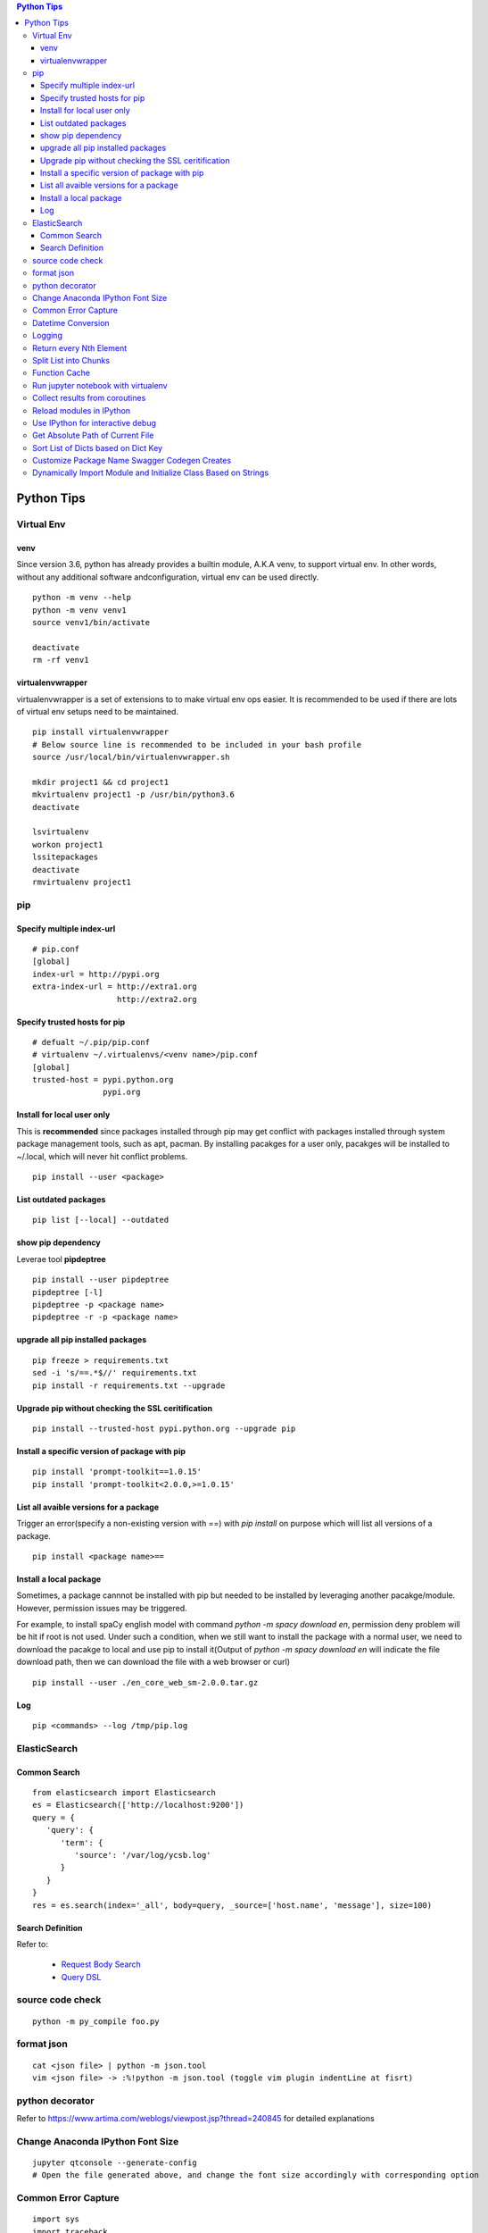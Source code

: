 .. contents:: Python Tips

===========
Python Tips
===========

Virtual Env
------------

venv
~~~~~

Since version 3.6, python has already provides a builtin module, A.K.A venv, to support virtual env. In other words, without any additional software andconfiguration, virtual env can be used directly.

::

  python -m venv --help
  python -m venv venv1
  source venv1/bin/activate

  deactivate
  rm -rf venv1

virtualenvwrapper
~~~~~~~~~~~~~~~~~~

virtualenvwrapper is a set of extensions to to make virtual env ops easier. It is recommended to be used if there are lots of virtual env setups need to be maintained.

::

  pip install virtualenvwrapper
  # Below source line is recommended to be included in your bash profile
  source /usr/local/bin/virtualenvwrapper.sh

  mkdir project1 && cd project1
  mkvirtualenv project1 -p /usr/bin/python3.6
  deactivate

  lsvirtualenv
  workon project1
  lssitepackages
  deactivate
  rmvirtualenv project1

pip
----

Specify multiple index-url
~~~~~~~~~~~~~~~~~~~~~~~~~~~

::

  # pip.conf
  [global]
  index-url = http://pypi.org
  extra-index-url = http://extra1.org
                    http://extra2.org

Specify trusted hosts for pip
~~~~~~~~~~~~~~~~~~~~~~~~~~~~~~~

::

  # defualt ~/.pip/pip.conf
  # virtualenv ~/.virtualenvs/<venv name>/pip.conf
  [global]
  trusted-host = pypi.python.org
                 pypi.org


Install for local user only
~~~~~~~~~~~~~~~~~~~~~~~~~~~

This is **recommended** since packages installed through pip may get conflict with packages installed through system package management tools, such as apt, pacman. By installing pacakges for a user only, pacakges will be installed to ~/.local, which will never hit conflict problems.

::

  pip install --user <package>


List outdated packages
~~~~~~~~~~~~~~~~~~~~~~

::

  pip list [--local] --outdated

show pip dependency
~~~~~~~~~~~~~~~~~~~

Leverae tool **pipdeptree**

::

  pip install --user pipdeptree
  pipdeptree [-l]
  pipdeptree -p <package name>
  pipdeptree -r -p <package name>

upgrade all pip installed packages
~~~~~~~~~~~~~~~~~~~~~~~~~~~~~~~~~~

::

  pip freeze > requirements.txt
  sed -i 's/==.*$//' requirements.txt
  pip install -r requirements.txt --upgrade

Upgrade pip without checking the SSL ceritification
~~~~~~~~~~~~~~~~~~~~~~~~~~~~~~~~~~~~~~~~~~~~~~~~~~~

::

  pip install --trusted-host pypi.python.org --upgrade pip

Install a specific version of package with pip
~~~~~~~~~~~~~~~~~~~~~~~~~~~~~~~~~~~~~~~~~~~~~~

::

  pip install 'prompt-toolkit==1.0.15'
  pip install 'prompt-toolkit<2.0.0,>=1.0.15'

List all avaible versions for a package
~~~~~~~~~~~~~~~~~~~~~~~~~~~~~~~~~~~~~~~

Trigger an error(specify a non-existing version with ==) with *pip install* on purpose which will list all versions of a package.

::

  pip install <package name>==

Install a local package
~~~~~~~~~~~~~~~~~~~~~~~

Sometimes, a package cannnot be installed with pip but needed to be installed by leveraging another pacakge/module. However, permission issues may be triggered.

For example, to install spaCy english model with command *python -m spacy download en*, permission deny problem will be hit if root is not used. Under such a condition, when we still want to install the package with a normal user, we need to download the pacakge to local and use pip to install it(Output of *python -m spacy download en* will indicate the file download path, then we can download the file with a web browser or curl)

::

  pip install --user ./en_core_web_sm-2.0.0.tar.gz

Log
~~~

::

  pip <commands> --log /tmp/pip.log

ElasticSearch
-------------

Common Search
~~~~~~~~~~~~~

::

  from elasticsearch import Elasticsearch
  es = Elasticsearch(['http://localhost:9200'])
  query = {
     'query': {
        'term': {
           'source': '/var/log/ycsb.log'
        }
     }
  }
  res = es.search(index='_all', body=query, _source=['host.name', 'message'], size=100)

Search Definition
~~~~~~~~~~~~~~~~~

Refer to:

  - `Request Body Search <https://www.elastic.co/guide/en/elasticsearch/reference/current/search-request-body.html>`_
  - `Query DSL <https://www.elastic.co/guide/en/elasticsearch/reference/current/query-dsl.html>`_

source code check
------------------

::

  python -m py_compile foo.py

format json
-----------

::

  cat <json file> | python -m json.tool
  vim <json file> -> :%!python -m json.tool (toggle vim plugin indentLine at fisrt)

python decorator
----------------

Refer to https://www.artima.com/weblogs/viewpost.jsp?thread=240845 for detailed explanations

Change Anaconda IPython Font Size
---------------------------------

::

  jupyter qtconsole --generate-config
  # Open the file generated above, and change the font size accordingly with corresponding option

Common Error Capture
--------------------

::

  import sys
  import traceback

  try:
    1 / 0
  except Exception as e:
    e_type, e_value, e_trace = sys.exc_info()
    print(f'Error type: {e_type}, Error value: {e_value}')
    traceback.print_tb(e_trace)

Datetime Conversion
-------------------

::

  from datetime import datetime
  from datetime import timedelta
  import pprint

  d1 = datetime.now() + timedelta(days=-1)
  d2 = datetime.now() + timedelta(days=1)
  if d1 < d2:
      pprint.pprint(d2 - d1)

  s1 = d1.strftime('%Y %m %d %H %M %S')
  s2 = d2.strftime('%Y %m %d %H %M %S')
  pprint.pprint(s1)
  pprint.pprint(s2)

  d1_new = datetime.strptime(s1, '%Y %m %d %H %M %S')
  d2_new = datetime.strptime(s2, '%Y %m %d %H %M %S')
  pprint.pprint(d1_new)
  pprint.pprint(d2_new)

Logging
--------

- Simple logging for daily debug

  ::

    import logging
    logging.basicConfig(stream=sys.stdout, level=logging.DEBUG)
    logging.info("Hello world!")

- Log to File and Console

  ::

    import logging
    import sys

    logger = logging.getLogger(__name__)
    logger.setLevel(logging.DEBUG)

    formatter = logging.Formatter('%(asctime)s - %(levelname)s - %(message)s')

    ch = logging.StreamHandler(sys.stdout)
    ch.setLevel(logging.ERROR)
    ch.setFormatter(formatter)

    fh = logging.FileHandler('/tmp/spam.log')
    fh.setLevel(logging.DEBUG)
    fh.setFormatter(formatter)

    logger.addHandler(ch)
    logger.addHandler(fh)

Return every Nth Element
------------------------

::

  #l[::n]
  import random
  l1 = list(range(0, 100))
  random.shuffle(l1)
  l1[::5]

Split List into Chunks
----------------------

::

  #[l[i:i + n] for i in range(0, len(l), n)]
  l1 = list(range(0, 100))
  [l1[i:i+5] for i in range(0, len(l1), 5)]

Function Cache
--------------

::

  from functools import lcu_cache
  @lru_cache(maxsize=32)
  def testFunc1(*args, **kwargs):
    pass

  testFunc1()
  testFunc1.cache_info()
  testFunc1.clear_cache()

Run jupyter notebook with virtualenv
-------------------------------------

Beside below ops, "Kernel->Change kernel" need to be used to select the right execution virtualenv from the jupyter notebook.

::

  # Add virtualenv into jupyter
  ipython kernel install --user --name=<venv name>
  # Remove virtualenv from jupyter
  jupyter kernelspec list
  jupyter kernelspec uninstall <venv name>

Collect results from coroutines
-------------------------------

::

  import pprint
  import asyncio
  import random


  async def worker():
      num = random.randint(0, 100)
      data = list(range(0, num))
      return data


  async def main():
      tasks = []
      num = random.randint(1, 10)
      for i in range(0, num):
          tasks.append(worker())

      results = await asyncio.gather(*tasks)
      return results


  if __name__ == '__main__':
      results = asyncio.run(main())
      pprint.pprint(results)

Reload modules in IPython
--------------------------

::

  %load_ext autoreload
  %autoreload 2

Use IPython for interactive debug
----------------------------------

- Insert below line at the location where debug is needed, IPython will be started while run to the location:

  ::

    from IPython import embed; embed(colors="neutral")

- To abort the session, especially during a loop

  ::

    import os; os._exit(1)

Get Absolute Path of Current File
----------------------------------

::

  import os
  import pathlib
  path = pathlib.Path(os.path.realpath(__file__)).parent
  print(path)
  print(path.as_posix())

Sort List of Dicts based on Dict Key
-------------------------------------

::

  sorted(list_of_dict_to_be_sorted, lambda x: x['sort_key'])

Customize Package Name Swagger Codegen Creates
------------------------------------------------

By default, the package name swagger codegen creates will be swagger_api which is meaningless. This can be changed by defining a JSON configuration file as below:

1. Create config.json with below contents:

   ::

     {
       "packageName": "<package name, such as abc_api>",
       "projectName": "<project name, such as abc-api>"
     }

#. Generate SDK with the package name:

   ::

      java -jar swagger-codegen-cli.jar generate -i openapi.json -l python -c config.json -o <project name>

#. Other supported customization can be seen based on the help:

   ::

     java -jar swagger-codegen-cli.jar config-help -l python

Dynamically Import Module and Initialize Class Based on Strings
-----------------------------------------------------------------

- Import module based on string

  ::

    import importlib
    module = importlib.import_module(module_name)

- Initialize class based on string

  ::

    class_ = getattr(module, class_name)
    instance = class_()
